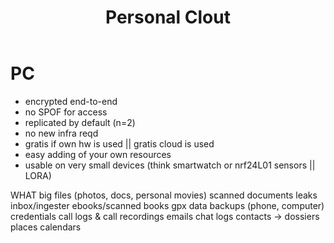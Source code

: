 #+TITLE: Personal Clout
#+FILETAGS: :noexport:

* PC

- encrypted end-to-end
- no SPOF for access
- replicated by default (n=2)
- no new infra reqd
- gratis if own hw is used || gratis cloud is used
- easy adding of your own resources
- usable on very small devices (think smartwatch or nrf24L01 sensors || LORA)

WHAT
big files (photos, docs, personal movies)
scanned documents
leaks
inbox/ingester
ebooks/scanned books
gpx data
backups (phone, computer)
credentials
call logs & call recordings
emails
chat logs
contacts -> dossiers
places
calendars


